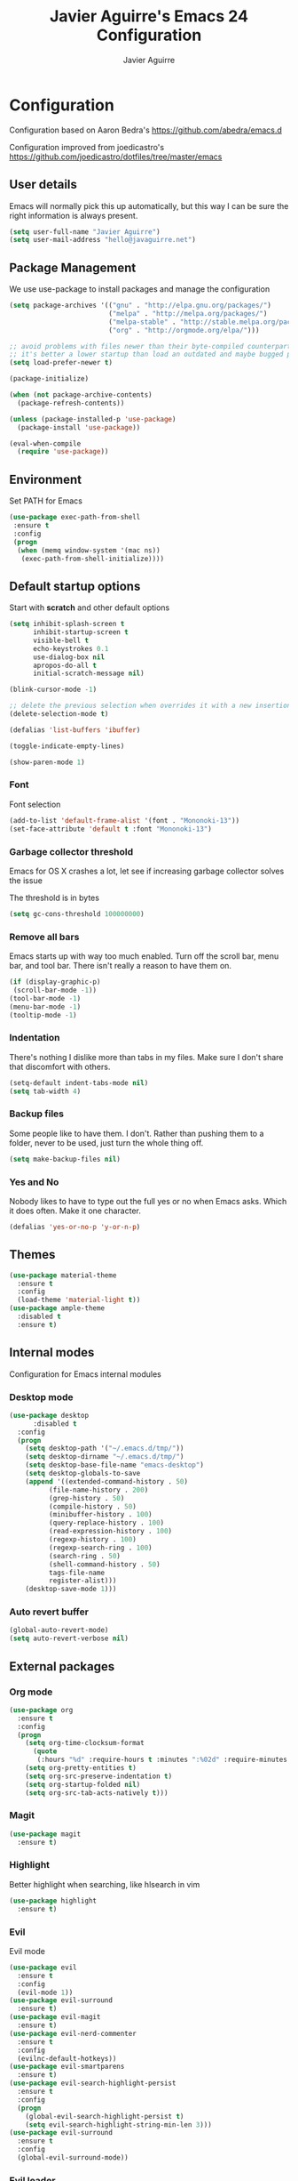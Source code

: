 #+TITLE: Javier Aguirre's Emacs 24 Configuration
#+AUTHOR: Javier Aguirre
#+EMAIL: hello@javaguirre.net
#+OPTIONS: toc:3 num:nil
#+HTML_HEAD: <link rel="stylesheet" type="text/css" href="http://thomasf.github.io/solarized-css/solarized-light.min.css" />

* Configuration
  Configuration based on Aaron Bedra's https://github.com/abedra/emacs.d

  Configuration improved from joedicastro's https://github.com/joedicastro/dotfiles/tree/master/emacs
** User details
   :PROPERTIES:
   :CUSTOM_ID: user-info
   :END:

   Emacs will normally pick this up automatically, but this way I can
   be sure the right information is always present.
   #+begin_src emacs-lisp
     (setq user-full-name "Javier Aguirre")
     (setq user-mail-address "hello@javaguirre.net")
   #+end_src
** Package Management
   :PROPERTIES:
   :CUSTOM_ID: package-management
   :END:

   We use use-package to install packages and manage the configuration
   #+begin_src emacs-lisp
     (setq package-archives '(("gnu" . "http://elpa.gnu.org/packages/")
                              ("melpa" . "http://melpa.org/packages/")
                              ("melpa-stable" . "http://stable.melpa.org/packages/")
                              ("org" . "http://orgmode.org/elpa/")))

     ;; avoid problems with files newer than their byte-compiled counterparts
     ;; it's better a lower startup than load an outdated and maybe bugged package
     (setq load-prefer-newer t)

     (package-initialize)

     (when (not package-archive-contents)
       (package-refresh-contents))

     (unless (package-installed-p 'use-package)
       (package-install 'use-package))

     (eval-when-compile
       (require 'use-package))

   #+end_src
** Environment
   :PROPERTIES:
   :CUSTOM_ID: environment
   :END:

   Set PATH for Emacs
   #+begin_src emacs-lisp
     (use-package exec-path-from-shell
      :ensure t
      :config
      (progn
       (when (memq window-system '(mac ns))
        (exec-path-from-shell-initialize))))
   #+end_src
** Default startup options
    :PROPERTIES:
    :CUSTOM_ID: splash-screen
    :END:
    Start with *scratch* and other default options
    #+begin_src emacs-lisp
      (setq inhibit-splash-screen t
            inhibit-startup-screen t
            visible-bell t
            echo-keystrokes 0.1
            use-dialog-box nil
            apropos-do-all t
            initial-scratch-message nil)

      (blink-cursor-mode -1)

      ;; delete the previous selection when overrides it with a new insertion.
      (delete-selection-mode t)

      (defalias 'list-buffers 'ibuffer)

      (toggle-indicate-empty-lines)

      (show-paren-mode 1)
    #+end_src
*** Font
    Font selection
    #+begin_src emacs-lisp
      (add-to-list 'default-frame-alist '(font . "Mononoki-13"))
      (set-face-attribute 'default t :font "Mononoki-13")
    #+end_src
*** Garbage collector threshold
    Emacs for OS X crashes a lot, let see if
    increasing garbage collector solves the issue

    The threshold is in bytes
    #+begin_src emacs-lisp
      (setq gc-cons-threshold 100000000)
    #+end_src
*** Remove all bars
    :PROPERTIES:
    :CUSTOM_ID: menu-bars
    :END:

    Emacs starts up with way too much enabled. Turn off the scroll bar,
    menu bar, and tool bar. There isn't really a reason to have them
    on.
    #+begin_src emacs-lisp
      (if (display-graphic-p)
       (scroll-bar-mode -1))
      (tool-bar-mode -1)
      (menu-bar-mode -1)
      (tooltip-mode -1)
    #+end_src
*** Indentation
    :PROPERTIES:
    :CUSTOM_ID: indentation
    :END:

    There's nothing I dislike more than tabs in my files. Make sure I
    don't share that discomfort with others.
    #+begin_src emacs-lisp
      (setq-default indent-tabs-mode nil)
      (setq tab-width 4)
    #+end_src
*** Backup files
    :PROPERTIES:
    :CUSTOM_ID: backup-files
    :END:

    Some people like to have them. I don't. Rather than pushing them
    to a folder, never to be used, just turn the whole thing off.
    #+begin_src emacs-lisp
      (setq make-backup-files nil)
    #+end_src
*** Yes and No
    :PROPERTIES:
    :CUSTOM_ID: yes-and-no
    :END:

    Nobody likes to have to type out the full yes or no when Emacs
    asks. Which it does often. Make it one character.
    #+begin_src emacs-lisp
      (defalias 'yes-or-no-p 'y-or-n-p)
    #+end_src
** Themes
    #+begin_src emacs-lisp
      (use-package material-theme
        :ensure t
        :config
        (load-theme 'material-light t))
      (use-package ample-theme
        :disabled t
        :ensure t)
    #+end_src
** Internal modes
   Configuration for Emacs internal modules
*** Desktop mode
    #+begin_src emacs-lisp
	(use-package desktop
          :disabled t
	  :config
	  (progn
	    (setq desktop-path '("~/.emacs.d/tmp/"))
	    (setq desktop-dirname "~/.emacs.d/tmp/")
	    (setq desktop-base-file-name "emacs-desktop")
	    (setq desktop-globals-to-save
		(append '((extended-command-history . 50)
			  (file-name-history . 200)
			  (grep-history . 50)
			  (compile-history . 50)
			  (minibuffer-history . 100)
			  (query-replace-history . 100)
			  (read-expression-history . 100)
			  (regexp-history . 100)
			  (regexp-search-ring . 100)
			  (search-ring . 50)
			  (shell-command-history . 50)
			  tags-file-name
			  register-alist)))
	    (desktop-save-mode 1)))
    #+end_src
*** Auto revert buffer
    #+begin_src emacs-lisp
      (global-auto-revert-mode)
      (setq auto-revert-verbose nil)
    #+end_src
** External packages
*** Org mode
    #+begin_src emacs-lisp
    (use-package org
      :ensure t
      :config
      (progn
        (setq org-time-clocksum-format
          (quote
           (:hours "%d" :require-hours t :minutes ":%02d" :require-minutes t)))
        (setq org-pretty-entities t)
        (setq org-src-preserve-indentation t)
        (setq org-startup-folded nil)
        (setq org-src-tab-acts-natively t)))
    #+end_src
*** Magit
    #+begin_src emacs-lisp
      (use-package magit
        :ensure t)
    #+end_src
*** Highlight
    Better highlight when searching, like hlsearch in vim
    #+begin_src emacs-lisp
      (use-package highlight
        :ensure t)
      #+end_src
*** Evil
    Evil mode
    #+begin_src emacs-lisp
      (use-package evil
        :ensure t
        :config
        (evil-mode 1))
      (use-package evil-surround
        :ensure t)
      (use-package evil-magit
        :ensure t)
      (use-package evil-nerd-commenter
        :ensure t
        :config
        (evilnc-default-hotkeys))
      (use-package evil-smartparens
        :ensure t)
      (use-package evil-search-highlight-persist
        :ensure t
        :config
        (progn
          (global-evil-search-highlight-persist t)
          (setq evil-search-highlight-string-min-len 3)))
      (use-package evil-surround
        :ensure t
        :config
        (global-evil-surround-mode))
    #+end_src
*** Evil leader
    #+begin_src emacs-lisp
      (use-package evil-leader
        :ensure t
        :config
        (progn
          (global-evil-leader-mode)

          (evil-leader/set-key
	        "c" 'delete-trailing-whitespace)

          ;; Magit
          (evil-leader/set-key
            "m" 'magit-status)

          ;; ORG
          (add-hook 'org-mode-hook
                    (lambda ()
            (evil-leader/set-key
	       "d" 'org-time-stamp)
            (evil-leader/set-key
	       "i" 'org-clock-in)
            (evil-leader/set-key
	       "o" 'org-clock-out)))

          ;; Evil nerd commenter
          (evil-leader/set-key
            "\\" 'evilnc-comment-operator)

          ;; Window split
          (evil-leader/set-key
            "|" 'split-window-right)
          (evil-leader/set-key
            "-" 'split-window-below)
          (evil-leader/set-key
            "w" 'ffap-other-window)

          ;; Helm
          (evil-leader/set-key
            "r" 'helm-recentf )
          (evil-leader/set-key
	        "b" 'helm-buffers-list)

          ;; Terminal
          (evil-leader/set-key
            "s" 'ansi-term)

          ;; Eval buffer
          (evil-leader/set-key
	    "e" '(lambda ()
	    (interactive)
	    (eval-buffer)
	    (message "Buffer evaluated")))

          ;; Increase and decrease text
          (evil-leader/set-key
            "+" 'text-scale-increase)
          (evil-leader/set-key
            "-" 'text-scale-decrease)))
    #+end_src
*** Key chord
    I am using jk to move back to normal mode
    #+begin_src emacs-lisp
      (use-package key-chord
        :ensure t
        :config
        (progn
          (setq key-chord-two-keys-delay 0.5)
          (key-chord-define evil-insert-state-map "jk" 'evil-normal-state)
          (key-chord-mode 1)))
    #+end_src
*** Rest client
    #+begin_src emacs-lisp
      (use-package restclient
        :ensure t)
      #+end_src
*** Smart parentheses
    #+begin_src emacs-lisp
      (use-package smartparens
        :ensure t
        :config
	(progn
          (smartparens-global-mode t)
          (add-hook 'smartparens-enabled-hook #'evil-smartparens-mode)))
    #+end_src
*** Smart mode line
    #+begin_src emacs-lisp
    (use-package smart-mode-line
      :ensure t
      :config
      (progn
        (setq sml/theme 'light)
        (setq sml/no-confirm-load-theme t)
        (sml/setup)))
    #+end_src
*** Nyan
    #+begin_src emacs-lisp
    (use-package nyan-mode
      :ensure t
      :config
      (nyan-mode t))
    #+end_src
*** Paradox
    Modern Emacs Package Menu
    #+begin_src emacs-lisp
      (use-package paradox
        :ensure t
        :config
        (setq paradox-execute-asynchronously t))
    #+end_src
*** Shell
    Ansi-term.
    Set default shell to ZSH, killing buffer when exiting
    #+begin_src emacs-lisp
      (setq term-ansi-default-program "/bin/zsh")

      (defadvice term-sentinel (around my-advice-term-sentinel (proc msg))
	(if (memq (process-status proc) '(signal exit))
	    (let ((buffer (process-buffer proc)))
		ad-do-it
		(kill-buffer buffer))
	    ad-do-it))
      (ad-activate 'term-sentinel)
    #+end_src
    Use zsh without asking which program to run
    #+begin_src emacs-lisp
      (defadvice ansi-term (before force-bash)
        (interactive (list term-ansi-default-program)))
      (ad-activate 'ansi-term)
    #+end_src
    We disable variables and mode clashing with It
    #+begin_src emacs-lisp
      (add-hook 'term-mode-hook (lambda()
        (goto-address-mode)
        (yas-minor-mode -1)
        (setq-default show-trailing-whitespace nil)))
    #+end_src
*** Recent files
    #+begin_src emacs-lisp
      (use-package recentf
        :ensure t
        :config
        (progn
          (recentf-mode 1)
          (setq recentf-max-menu-items 200)))
    #+end_src
*** Guide key
    #+begin_src emacs-lisp
      (use-package guide-key
        :ensure t
        :config
        (progn
          (setq guide-key/guide-key-sequence
           '("C-x r" "C-x 4" "C-x v"))
          (guide-key-mode 1)))
    #+end_src
*** Yasnippet
    #+begin_src emacs-lisp
      (use-package yasnippet
        :ensure t
        :config
        (progn
          (yas-global-mode)
          (add-to-list 'yas-snippet-dirs
            "~/.emacs.d/snippets")))
    #+end_src
*** OSX Clipboard
    #+begin_src emacs-lisp
    (use-package osx-clipboard
      :ensure t
      :config
      (osx-clipboard-mode +1))
    #+end_src
*** Fill column indicator
     Adds a vertical line to control line width
     #+begin_src emacs-lisp
       (use-package fill-column-indicator
         :ensure t
         :config
         (progn
           (setq fci-rule-column 80)
           (setq fci-rule-character-color "dimgray")
           (setq fci-rule-color "dimgray")
           (setq fci-rule-use-dashes t)
           (add-hook 'prog-mode-hook 'fci-mode)))
     #+end_src
*** Flycheck
    #+begin_src emacs-lisp
    (use-package flycheck
      :ensure t
      :config
      (add-hook 'after-init-hook #'global-flycheck-mode)
        '(flycheck-display-errors-delay 1))
    #+end_src
*** Projectile
    #+begin_src emacs-lisp
      (use-package projectile
        :ensure t
        :config
        (progn
	  (projectile-global-mode)
	  (evil-leader/set-key
            "a" 'helm-projectile-ag)
	  (evil-leader/set-key
              "t" 'projectile-find-tag)
	  (evil-leader/set-key
              "f" 'helm-projectile-find-file-dwim)
	  (setq
	    projectile-tags-command
	    "/usr/local/bin/ctags -Re --langmap=php:.inc.module.install.php --exclude=.git --totals=yes --exclude=vendor -f TAGS")))
    #+end_src
*** Helm
    #+begin_src emacs-lisp
      (use-package helm
        :ensure t
        :config
        (progn
          (helm-mode 1)
          (global-set-key (kbd "M-x") 'helm-M-x)
          (global-set-key (kbd "C-x C-f") 'helm-find-files)
          (global-set-key (kbd "C-x b") 'helm-buffers-list)
          (custom-set-variables
	    '(helm-ag-base-command "/usr/local/bin/ag --nocolor --nogroup --ignore-case")
	    '(helm-ag-command-option "--all-text")
	    '(helm-ag-insert-at-point 'symbol))))
     (use-package helm-ag
       :ensure t)
     (use-package helm-projectile
       :ensure t)
    #+end_src
*** Git Gutter
    #+begin_src emacs-lisp
    (use-package git-gutter
      :ensure t
      :config
      (progn
	(global-git-gutter-mode +1)
	(setq git-gutter:modified-sign "~")
	(set-face-foreground 'git-gutter:modified "orange")
	(evil-leader/set-key
	  "g" 'git-gutter:next-hunk)))
    #+end_src
*** Rainbow delimiters
    #+begin_src emacs-lisp
    (use-package rainbow-delimiters
      :ensure t
      :config
      (add-hook 'prog-mode-hook #'rainbow-delimiters-mode))
    #+end_src
*** Ido
    =Ido= mode provides a nice way to navigate the filesystem. This is
    mostly just turning it on.
    #+begin_src emacs-lisp
      (ido-mode t)
      (setq ido-enable-flex-matching t
            ido-use-virtual-buffers t
            ido-everywhere t)
    #+end_src
*** Linum
    #+begin_src emacs-lisp
      (global-linum-mode 1)
      (setq linum-format "%3d ")
      (global-hl-line-mode 1)
    #+end_src
*** Column number mode
    Turn on column numbers.
    #+begin_src emacs-lisp
      (setq column-number-mode t)
      (setq toggle-highlight-column-when-idle 0.1)
    #+end_src
*** Temporary file management
    Deal with temporary files. I don't care about them and this makes
    them go away.
    #+begin_src emacs-lisp
      (setq backup-directory-alist `((".*" . ,temporary-file-directory)))
      (setq auto-save-file-name-transforms `((".*" ,temporary-file-directory t)))
    #+end_src
*** Company mode
    Company mode
    #+begin_src emacs-lisp
      (use-package company
        :ensure t
        :config
        (progn
          (add-hook 'after-init-hook 'global-company-mode)

          ;; Workaround to support fci
          (defvar-local company-fci-mode-on-p nil)

          (defun company-turn-off-fci (&rest ignore)
          (when (boundp 'fci-mode)
              (setq company-fci-mode-on-p fci-mode)
              (when fci-mode (fci-mode -1))))

          (defun company-maybe-turn-on-fci (&rest ignore)
          (when company-fci-mode-on-p (fci-mode 1)))

          (add-hook 'company-completion-started-hook 'company-turn-off-fci)
          (add-hook 'company-completion-finished-hook 'company-maybe-turn-on-fci)
          (add-hook 'company-completion-cancelled-hook 'company-maybe-turn-on-fci)))
    #+end_src
*** Emmet mode
    #+begin_src emacs-lisp
      (use-package emmet-mode
        :ensure t
        :config
        (progn
          (add-hook 'sgml-mode-hook 'emmet-mode)
          (add-hook 'css-mode-hook  'emmet-mode)))
    #+end_src
*** Indentation and buffer cleanup
    This re-indents, untabifies, and cleans up whitespace. It is stolen
    directly from the emacs-starter-kit.
    #+begin_src emacs-lisp
      (defun untabify-buffer ()
        (interactive)
        (untabify (point-min) (point-max)))

      (defun indent-buffer ()
        (interactive)
        (indent-region (point-min) (point-max)))

      (defun cleanup-buffer ()
        "Perform a bunch of operations on the whitespace content of a buffer."
        (interactive)
        (indent-buffer)
        (untabify-buffer)
        (delete-trailing-whitespace))

      (defun cleanup-region (beg end)
        "Remove tmux artifacts from region."
        (interactive "r")
        (dolist (re '("\\\\│\·*\n" "\W*│\·*"))
          (replace-regexp re "" nil beg end)))

      (global-set-key (kbd "C-x M-t") 'cleanup-region)
      (global-set-key (kbd "C-c n") 'cleanup-buffer)

      (setq-default show-trailing-whitespace t)
    #+end_src
*** flyspell
    #+begin_src emacs-lisp
      (setq flyspell-issue-welcome-flag nil)
      (if (eq system-type 'darwin)
          (setq-default ispell-program-name "/usr/local/bin/aspell")
        (setq-default ispell-program-name "/usr/bin/aspell"))
      (setq-default ispell-list-command "list")
    #+end_src
** Language modes
*** Web
    #+begin_src emacs-lisp
      (use-package web-mode
        :ensure t
        :mode ("\\.html?\\'" . web-mode)
        :mode ("\\.html\\.twig?\\'" . web-mode)
        :mode ("\\.tpl\\.php?\\'" . web-mode)
        :mode ("\\.jsx?\\'" . web-mode)
        :config
        (progn
	 (setq web-mode-css-indent-offset 4)
	 (setq web-mode-code-indent-offset 4)
	 (add-hook 'after-change-major-mode-hook
	  (lambda () (if (string= major-mode "web-mode")
	      (turn-off-fci-mode) (turn-on-fci-mode))))))
    #+end_src
*** Javascript
    #+begin_src emacs-lisp
      (use-package js2-mode
        :ensure t
        :config
          (add-to-list 'auto-mode-alist '("\\.js\\'" . js2-mode)))
    #+end_src
*** PHP
    #+begin_src emacs-lisp
      (use-package php-mode
        :ensure t
        :config
        (progn
          (add-to-list 'auto-mode-alist '("\\.inc" . php-mode))
          (add-to-list 'auto-mode-alist '("\\.module" . php-mode))
          (setq php-manual-path "~/Downloads/phpmanualen")))
    #+end_src
*** Vagrant
    #+begin_src emacs-lisp
      (use-package vagrant
        :ensure t
        :config
        (setq vagrant-up-options "--provision"))
    #+end_src
*** YAML
    Add additional file extensions that trigger =yaml-mode=.
    #+begin_src emacs-lisp
      (use-package yaml-mode
        :ensure t
        :config
        (progn
          (add-to-list 'auto-mode-alist '("\\.yml$" . yaml-mode))
          (add-to-list 'auto-mode-alist '("\\.yaml$" . yaml-mode))
          (setq yaml-indent-offset 2)))
    #+end_src
*** HAML
    The template engine
    #+begin_src emacs-lisp
      (use-package haml-mode
        :ensure t)
    #+end_src
*** CoffeeScript Mode
    The default CoffeeScript mode makes terrible choices. This turns
    everything into 2 space indentations and makes it so the mode
    functions rather than causing you indentation errors every time you
    modify a file.
    #+begin_src emacs-lisp
    (use-package coffee-mode
      :ensure t
      :config
      (progn
	   (defun coffee-custom ()
	    "coffee-mode-hook"
	    (make-local-variable 'tab-width)
	    (set 'tab-width 2))
	   (add-hook 'coffee-mode-hook 'coffee-custom)))
    #+end_src
*** Markdown Mode
    Enable Markdown mode and setup additional file extensions. Use
    pandoc to generate HTML previews from within the mode, and use a
    custom css file to make it a little prettier.
    #+begin_src emacs-lisp
	(use-package markdown-mode
	  :ensure t
	  :config
	  (progn
	    (add-to-list 'auto-mode-alist '("\\.md$" . markdown-mode))
	    (add-to-list 'auto-mode-alist '("\\.mdown$" . markdown-mode))
	    (add-hook 'markdown-mode-hook
              (lambda ()
              (visual-line-mode t)
              (writegood-mode t)
              (flyspell-mode t)))
	    (setq markdown-command "pandoc --smart -f markdown -t html")))
    #+end_src
